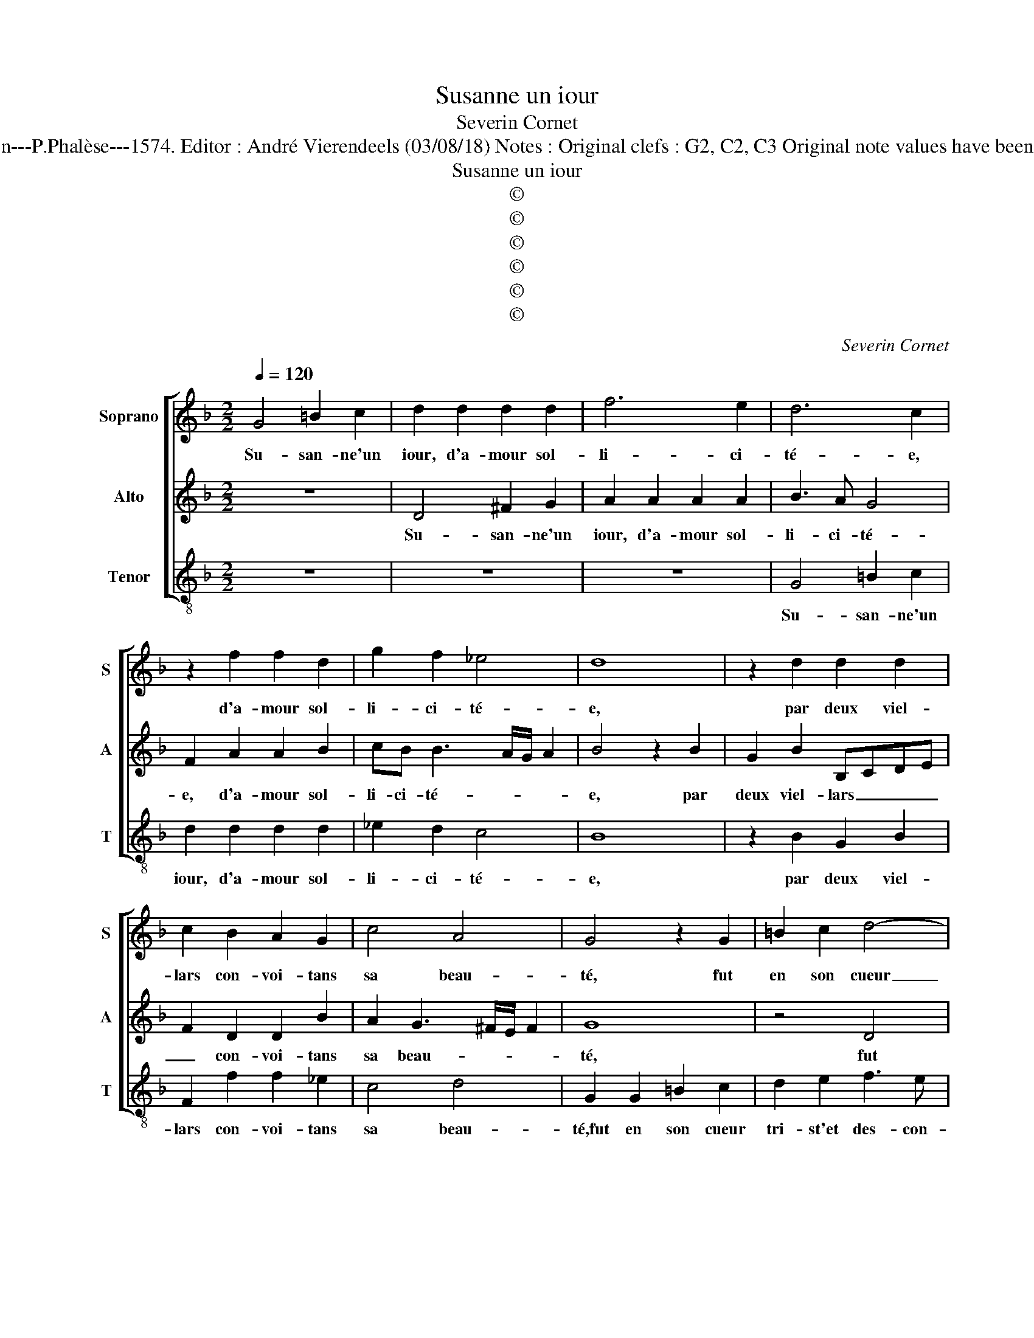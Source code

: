X:1
T:Susanne un iour
T:Severin Cornet
T:Source : La fleur des chansons à 3---Louvain---P.Phalèse---1574. Editor : André Vierendeels (03/08/18) Notes : Original clefs : G2, C2, C3 Original note values have been halved Editorial accidentals above the staff
T:Susanne un iour
T:©
T:©
T:©
T:©
T:©
T:©
C:Severin Cornet
Z:©
%%score [ 1 2 3 ]
L:1/8
Q:1/4=120
M:2/2
K:F
V:1 treble nm="Soprano" snm="S"
V:2 treble nm="Alto" snm="A"
V:3 treble-8 nm="Tenor" snm="T"
V:1
 G4 =B2 c2 | d2 d2 d2 d2 | f6 e2 | d6 c2 | z2 f2 f2 d2 | g2 f2 _e4 | d8 | z2 d2 d2 d2 | %8
w: Su- san- ne'un|iour, d'a- mour sol-|li- ci-|té- e,|d'a- mour sol-|li- ci- té-|e,|par deux viel-|
 c2 B2 A2 G2 | c4 A4 | G4 z2 G2 | =B2 c2 d4- | d2 e2 f3 e | d2 c2 B2 G2 | c4 F2 f2 | d2 d2 g2 f2 | %16
w: lars con- voi- tans|sa beau-|té, fut|en son cueur|_ tri- st'et _|_ des- con- for-|té- e, tri-|st't des- con- for-|
 _e4 d4- | d4 z2 d2 | d2 d2 c2 B2 | A2 G2 c4 | A4 G4- | G4 z2 G2- | G2 G2 G4 | F4 z2 G2 | %24
w: té- e,|_ voy-|ant l'ef- fort faict|à sa cha-|ste- té,|_ el-|* le leur|dit: si|
 A2 c2 B2 A2 | G2 d2 d2 d2 | ^c2 c2 d2 f2 | ed d3 c/B/ c2 | d2 =B2 c2 c2 | A4 z2 G2- | G2 c4 c2 | %31
w: par des- loy- au-|té de ce corps|mien vous a- vez|io- ys- san- * * *|ce, c'est fait de|moy, c'est|_ fait de|
 =B8 | z4 z2 G2 | B2 A2 =B2 c2 | d3 c B2 AG | A4 A4- | A4 z2 c2 | c2 =B2 c2 B2- | B2 A4 A2 | %39
w: moy,|si|ie fais re- si-|sten- * * * *|* ce,|_ vous|me fe- rez mou-|* rir en|
 c3 B A2 A2 | G4 z2 G2 | B2 c2 d2 c2 | c2 d2 _e4 | e2 d2 c4 | B4 z2 d2 | d2 d2 c4- | c2 B2 A2 G2 | %47
w: des- * * hon-|neur, mais|i'ay- me mieux pe-|rir en in-|* no- cen-|ce, que|d'of- fen- ser|_ par pe- ché,|
 c4 A4 | G4 z2 d2 | d2 d2 c2 B2 | A2 G2 c4- | c4 A4 | =B8 |] %53
w: le Sei-|gneur, que|d'of- fen- ser par|pe- ché le|_ Sei-|gneur.|
V:2
 z8 | D4 ^F2 G2 | A2 A2 A2 A2 | B3 A G4 | F2 A2 A2 B2 | cB B3 A/G/ A2 | B4 z2 B2 | G2 B2 B,CDE | %8
w: |Su- san- ne'un|iour, d'a- mour sol-|li- ci- té-|e, d'a- mour sol-|li- ci- té- * * *|e, par|deux viel- lars _ _ _|
 F2 D2 D2 B2 | A2 G3 ^F/E/ F2 | G8 | z4 D4 | ^F2 G2 A2 D2 | F2 F2 GG B2- | B2 A2 z2 A2 | %15
w: _ con- voi- tans|sa beau- * * *|té,|fut|en son cueur tri-|st'et des- con- for- té-|* e, tri-|
 A2 B2 cB B2- | BA/G/ A2 B4 | z2 B2 G2 B2 | B,CDE F2 D2 | D2 B2 A2 G2- | G^F/E/ F2 G2 _E2- | %21
w: st'et des con- for- té-|* * * * e,|voy- ant l'ef-|fort _ _ _ _ faict|à sa cha- ste-|* * * * té, el-|
 E2 _E2 E4 | D4 z2 C2 | D2 F2 E2 D2 | CDEF G2 F2 | B3 A/G/ F2 G2 | A2 E2 ^F2 A2 | %27
w: * le leur|dit: si|par des- loy- au-|té _ _ _ _ de|ce _ _ _ corps|mien vous a- vez|
"^-natural" GG F3 E/D/ E2 | D2 D2 E2 G2- | G2 F2 z2 D2 | EF G4 F2 | G4 z2 G2 | F2 F2 D2 E2 | %33
w: io- ys- san- * * *|ce, c'est fait de|_ moy, c'est|fait _ _ de|moy, si|ie fais re- si-|
 F4 D2 _E2 | D2 D2 G,2 G2 | F4 F4 | z2 A2 A2 A2 | G4 G4- | G2 F4 D2 | E2 G3 ^F/E/ F2 | G4 z2 B2 | %41
w: sten- ce, si|ie fais re- si-|ten- ce,|vous me fe-|rez mou-|* rir en|des- hon- * * *|neur, mais|
 G2 A2 B2 G2 | A2 A2 B2 A2 | G/F/G/A/ B3 A/G/ A2 | B4 z2 G2 | B2 B2 A2 G2 | A2 F2 c3 B | %47
w: i'ay- me mieux pe-|rir en in- no|cen- * * * * * * *|ce, que|d'of- fen- ser par|pe- ché, le _|
"^#" A2 G3 F/E/ F2 | G2 G2 B2 B2 | F2 B2 A2 G2 | c3 B/A/ GE A2- | A2 G3 ^F/E/ F2 | G8 |] %53
w: Sei- * * * *|gneur, que d'of- fen-|ser par pe- ché|le _ _ _ _ _|_ Sei- * * *|gneur.|
V:3
 z8 | z8 | z8 | G4 =B2 c2 | d2 d2 d2 d2 | _e2 d2 c4 | B8 | z2 B2 G2 B2 | F2 f2 f2 _e2 | c4 d4 | %10
w: |||Su- san- ne'un|iour, d'a- mour sol-|li- ci- té-|e,|par deux viel-|lars con- voi- tans|sa beau-|
 G2 G2 =B2 c2 | d2 e2 f3 e | d2 c4 B2- | B2 A2 G4 | F2 f2 d3 e | ^f2 g2 _e2 d2 | c4 B4- | %17
w: té,fut en son cueur|tri- st'et des- con-|for- té- *||e, tri- st'et _|_ des- con- for-|té- e,|
 B4 z2 B2 | G2 B2 F2 f2 | f2 _e2 c4 | d4 G2 c2- | c2 c2 c4 |"^-natural" =B2 B2 c2 _e2 | %23
w: _ voy-|ant l'ef- fort fait|à ss cha-|ste- té, el-|* le leur|dit: si par des-|
 BcdA c2 B2 | A4 z2 d2 | _ed/c/Bc d2 B2 | A2 A2 d2 d2 | G2 B2 A4 | d2 G2 c2 c2 | d4 z2 G2 | c4 A4 | %31
w: loy- * * * * au-|té de|ce _ _ _ _ _ corps|mien vous a- vez|io- ys- san-|ce, c'est fait de|moy, c'est|fait de|
 G4 z2 G2 | B2 A2 =B2 c2 | d4 G2 g2 | f2 f2 d2 _e2 | d4 d4 | f4 f2 f2 | e4 _e4 | d6 f2 | c4 d4 | %40
w: moy, si|ie fais re- si-|sten- ce,, si|ie fais re- si-|sten- ce,|vous me fe-|rez mou-|rir en|des- hon-|
 G8 | z2 f2 d2 e2 | f2 d2 g2 f2 | _e2 B2 f2 f2 | z2 g2 b2 b2 | Bcde f2 e2 | f2 d2 c4- | c4 d4 | %48
w: neur,|mais i'ay- me|mieux pe- rrir en|in- no- cen- ce,|que d'of- fen-|ser _ _ _ _ par|pe- ché le|_ Sei-|
 G4 z2 G2 | B2 B2 F2 G2 | ABcd e2 f2 | c4 d4 | G8 |] %53
w: gneur, que|d'of- fen- ser par|pe- * * * * ché,|le Sei-|gneur.|

